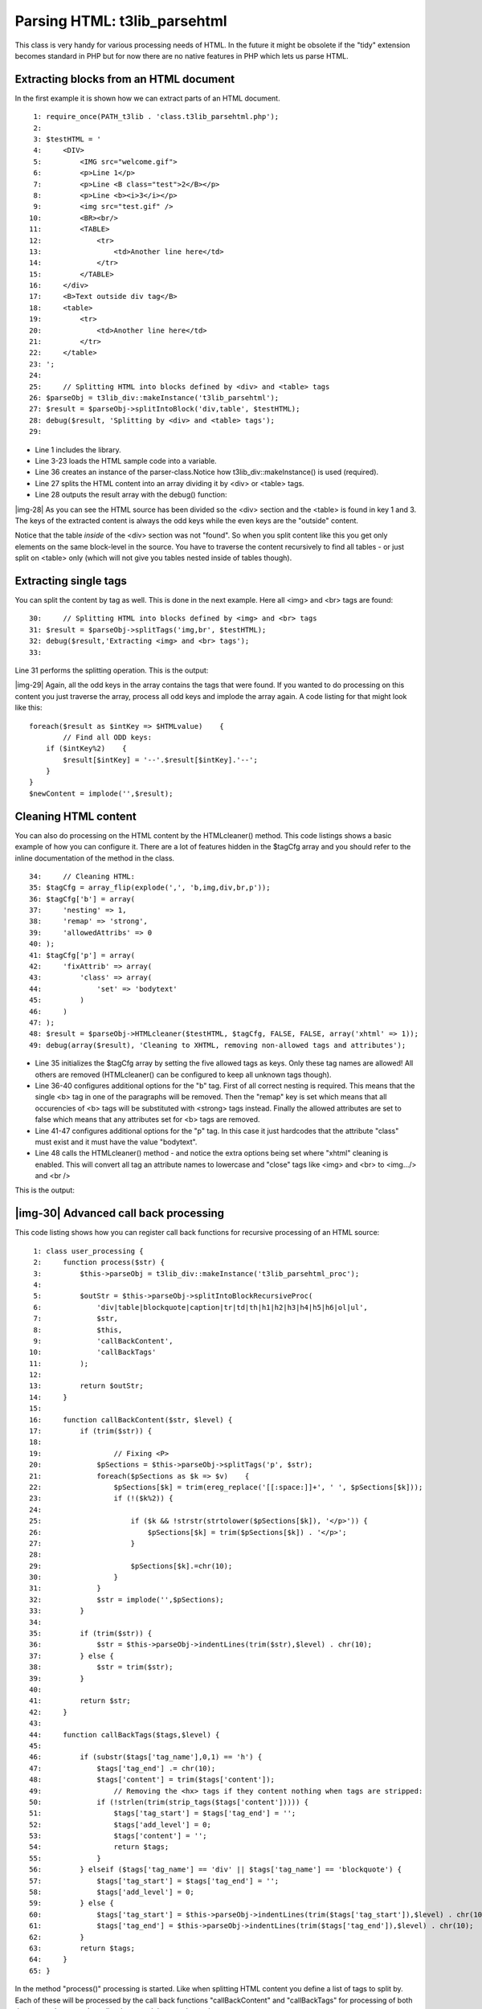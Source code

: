 ﻿.. include:: Images.txt

.. ==================================================
.. FOR YOUR INFORMATION
.. --------------------------------------------------
.. -*- coding: utf-8 -*- with BOM.

.. ==================================================
.. DEFINE SOME TEXTROLES
.. --------------------------------------------------
.. role::   underline
.. role::   typoscript(code)
.. role::   ts(typoscript)
   :class:  typoscript
.. role::   php(code)


Parsing HTML: t3lib\_parsehtml
^^^^^^^^^^^^^^^^^^^^^^^^^^^^^^

This class is very handy for various processing needs of HTML. In the
future it might be obsolete if the "tidy" extension becomes standard
in PHP but for now there are no native features in PHP which lets us
parse HTML.


Extracting blocks from an HTML document
"""""""""""""""""""""""""""""""""""""""

In the first example it is shown how we can extract parts of an HTML
document.

::

      1: require_once(PATH_t3lib . 'class.t3lib_parsehtml.php');
      2: 
      3: $testHTML = '
      4:     <DIV>
      5:         <IMG src="welcome.gif">
      6:         <p>Line 1</p>
      7:         <p>Line <B class="test">2</B></p>
      8:         <p>Line <b><i>3</i></p>
      9:         <img src="test.gif" />
     10:         <BR><br/>
     11:         <TABLE>
     12:             <tr>
     13:                 <td>Another line here</td>
     14:             </tr>
     15:         </TABLE>
     16:     </div>
     17:     <B>Text outside div tag</B>
     18:     <table>
     19:         <tr>
     20:             <td>Another line here</td>
     21:         </tr>
     22:     </table>
     23: ';
     24: 
     25:     // Splitting HTML into blocks defined by <div> and <table> tags
     26: $parseObj = t3lib_div::makeInstance('t3lib_parsehtml');
     27: $result = $parseObj->splitIntoBlock('div,table', $testHTML);
     28: debug($result, 'Splitting by <div> and <table> tags');
     29: 

- Line 1 includes the library.

- Line 3-23 loads the HTML sample code into a variable.

- Line 36 creates an instance of the parser-class.Notice how
  t3lib\_div::makeInstance() is used (required).

- Line 27 splits the HTML content into an array dividing it by <div> or
  <table> tags.

- Line 28 outputs the result array with the debug() function:

|img-28| As you can see the HTML source has been divided so the <div>
section and the <table> is found in key 1 and 3. The keys of the
extracted content is always the odd keys while the even keys are the
"outside" content.

Notice that the table  *inside* of the <div> section was not "found".
So when you split content like this you get only elements on the same
block-level in the source. You have to traverse the content
recursively to find all tables - or just split on <table> only (which
will not give you tables nested inside of tables though).


Extracting single tags
""""""""""""""""""""""

You can split the content by tag as well. This is done in the next
example. Here all <img> and <br> tags are found:

::

     30:     // Splitting HTML into blocks defined by <img> and <br> tags
     31: $result = $parseObj->splitTags('img,br', $testHTML);
     32: debug($result,'Extracting <img> and <br> tags');
     33: 

Line 31 performs the splitting operation. This is the output:

|img-29| Again, all the odd keys in the array contains the tags that
were found. If you wanted to do processing on this content you just
traverse the array, process all odd keys and implode the array again.
A code listing for that might look like this:

::

   foreach($result as $intKey => $HTMLvalue)    {
           // Find all ODD keys:
       if ($intKey%2)    {
           $result[$intKey] = '--'.$result[$intKey].'--';
       }
   }
   $newContent = implode('',$result);


Cleaning HTML content
"""""""""""""""""""""

You can also do processing on the HTML content by the HTMLcleaner()
method. This code listings shows a basic example of how you can
configure it. There are a lot of features hidden in the $tagCfg array
and you should refer to the inline documentation of the method in the
class.

::

     34:     // Cleaning HTML:
     35: $tagCfg = array_flip(explode(',', 'b,img,div,br,p'));
     36: $tagCfg['b'] = array(
     37:     'nesting' => 1,
     38:     'remap' => 'strong',
     39:     'allowedAttribs' => 0
     40: );
     41: $tagCfg['p'] = array(
     42:     'fixAttrib' => array(
     43:         'class' => array(
     44:             'set' => 'bodytext'
     45:         )
     46:     )
     47: );
     48: $result = $parseObj->HTMLcleaner($testHTML, $tagCfg, FALSE, FALSE, array('xhtml' => 1));
     49: debug(array($result), 'Cleaning to XHTML, removing non-allowed tags and attributes');

- Line 35 initializes the $tagCfg array by setting the five allowed tags
  as keys. Only these tag names are allowed! All others are removed
  (HTMLcleaner() can be configured to keep all unknown tags though).

- Line 36-40 configures additional options for the "b" tag. First of all
  correct nesting is required. This means that the single <b> tag in one
  of the paragraphs will be removed. Then the "remap" key is set which
  means that all occurencies of <b> tags will be substituted with
  <strong> tags instead. Finally the allowed attributes are set to false
  which means that any attributes set for <b> tags are removed.

- Line 41-47 configures additional options for the "p" tag. In this case
  it just hardcodes that the attribute "class" must exist and it must
  have the value "bodytext".

- Line 48 calls the HTMLcleaner() method - and notice the extra options
  being set where "xhtml" cleaning is enabled. This will convert all tag
  an attribute names to lowercase and "close" tags like <img> and <br>
  to <img.../> and <br />

This is the output:


|img-30| Advanced call back processing
""""""""""""""""""""""""""""""""""""""

This code listing shows how you can register call back functions for
recursive processing of an HTML source:

::

      1: class user_processing {
      2:     function process($str) {
      3:         $this->parseObj = t3lib_div::makeInstance('t3lib_parsehtml_proc');
      4:         
      5:         $outStr = $this->parseObj->splitIntoBlockRecursiveProc(
      6:             'div|table|blockquote|caption|tr|td|th|h1|h2|h3|h4|h5|h6|ol|ul',
      7:             $str,
      8:             $this,
      9:             'callBackContent',
     10:             'callBackTags'
     11:         );
     12:         
     13:         return $outStr;
     14:     }
     15:     
     16:     function callBackContent($str, $level) {
     17:         if (trim($str)) {
     18: 
     19:                 // Fixing <P>
     20:             $pSections = $this->parseObj->splitTags('p', $str);
     21:             foreach($pSections as $k => $v)    {
     22:                 $pSections[$k] = trim(ereg_replace('[[:space:]]+', ' ', $pSections[$k]));
     23:                 if (!($k%2)) {
     24: 
     25:                     if ($k && !strstr(strtolower($pSections[$k]), '</p>')) {
     26:                         $pSections[$k] = trim($pSections[$k]) . '</p>';
     27:                     }
     28: 
     29:                     $pSections[$k].=chr(10);
     30:                 }
     31:             }
     32:             $str = implode('',$pSections);
     33:         }
     34: 
     35:         if (trim($str)) {
     36:             $str = $this->parseObj->indentLines(trim($str),$level) . chr(10);
     37:         } else {
     38:             $str = trim($str);
     39:         }
     40: 
     41:         return $str;
     42:     }
     43: 
     44:     function callBackTags($tags,$level) {
     45: 
     46:         if (substr($tags['tag_name'],0,1) == 'h') {
     47:             $tags['tag_end'] .= chr(10);
     48:             $tags['content'] = trim($tags['content']);
     49:                 // Removing the <hx> tags if they content nothing when tags are stripped:
     50:             if (!strlen(trim(strip_tags($tags['content'])))) {
     51:                 $tags['tag_start'] = $tags['tag_end'] = '';
     52:                 $tags['add_level'] = 0;
     53:                 $tags['content'] = '';
     54:                 return $tags;
     55:             }
     56:         } elseif ($tags['tag_name'] == 'div' || $tags['tag_name'] == 'blockquote') {
     57:             $tags['tag_start'] = $tags['tag_end'] = '';
     58:             $tags['add_level'] = 0;
     59:         } else {
     60:             $tags['tag_start'] = $this->parseObj->indentLines(trim($tags['tag_start']),$level) . chr(10);
     61:             $tags['tag_end'] = $this->parseObj->indentLines(trim($tags['tag_end']),$level) . chr(10);
     62:         }
     63:         return $tags;
     64:     }
     65: }

In the method "process()" processing is started. Like when splitting
HTML content you define a list of tags to split by. Each of these will
be processed by the call back functions "callBackContent" and
"callBackTags" for processing of both the content between the splitted
tags and the tags themselves.

Notice how it is all within the same class which is a requirement for
the call back functions.

I'll not explain this listing in further detail. Explore it yourself
if you are interested in call back processing of HTML sources.

